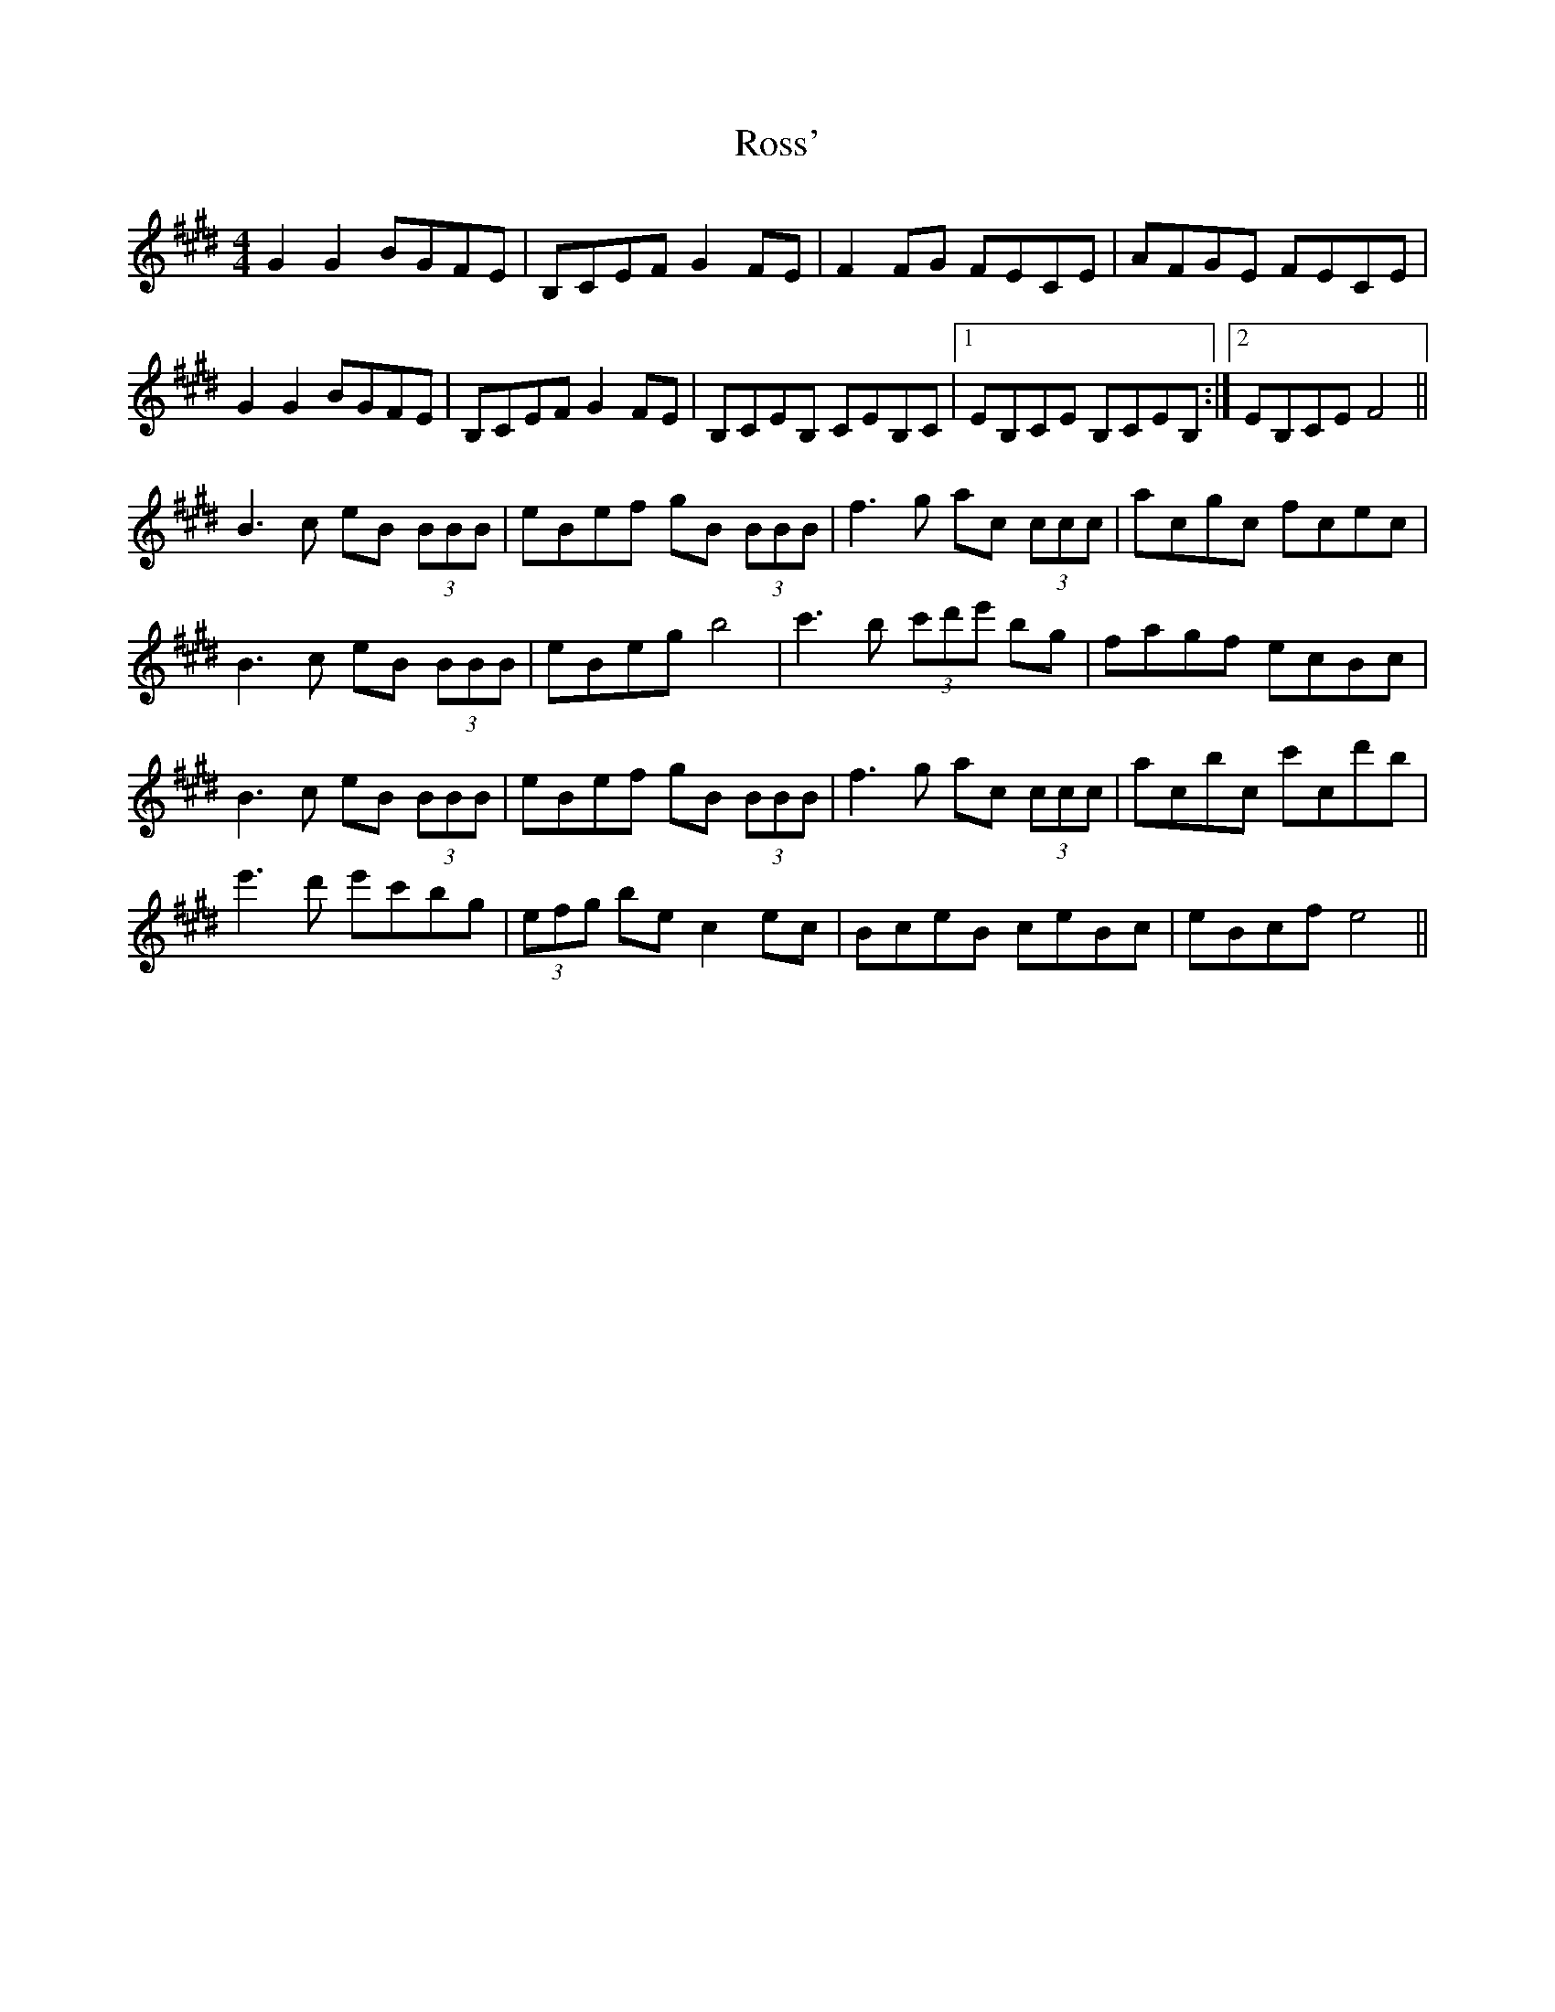 X: 35388
T: Ross'
R: reel
M: 4/4
K: Emajor
G2G2 BGFE|B,CEF G2FE|F2FG FECE|AFGE FECE|
G2G2 BGFE|B,CEF G2FE|B,CEB, CEB,C|1 EB,CE B,CEB,:|2 EB,CE F4||
B3c eB (3BBB|eBef gB (3BBB|f3g ac (3ccc|acgc fcec|
B3c eB (3BBB|eBeg b4|c'3b (3c'd'e' bg|fagf ecBc|
B3c eB (3BBB|eBef gB (3BBB|f3g ac (3ccc|acbc c'cd'b|
e'3d' e'c'bg|(3efg be c2ec|BceB ceBc|eBcf e4||

